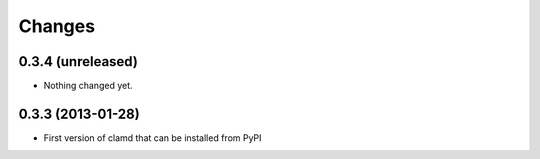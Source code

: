 Changes
=========

0.3.4 (unreleased)
------------------

- Nothing changed yet.


0.3.3 (2013-01-28)
------------------

- First version of clamd that can be installed from PyPI
